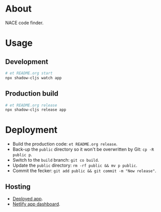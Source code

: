 * About

NACE code finder.

* Usage
** Development
#+name: start
#+begin_src sh :task yes :doc "Start a development server"
  # et README.org start
  npx shadow-cljs watch app
#+end_src

** Production build
#+name: release
#+begin_src sh :task yes :doc "Build the production JS"
  # et README.org release
  npx shadow-cljs release app
#+end_src

* Deployment
- Build the production code: ~et README.org release~.
- Back-up the ~public~ directory so it won't be overwritten by Git: ~cp -R public p~.
- Switch to the ~build~ branch: ~git co build~.
- Update the ~public~ directory: ~rm -rf public && mv p public~.
- Commit the fecker: ~git add public && git commit -m "New release"~.

** Hosting
- [[https://precious-creponne-1ffef4.netlify.app/][Deployed app]].
- [[https://app.netlify.com/sites/precious-creponne-1ffef4/overview][Netlify app dashboard]].
